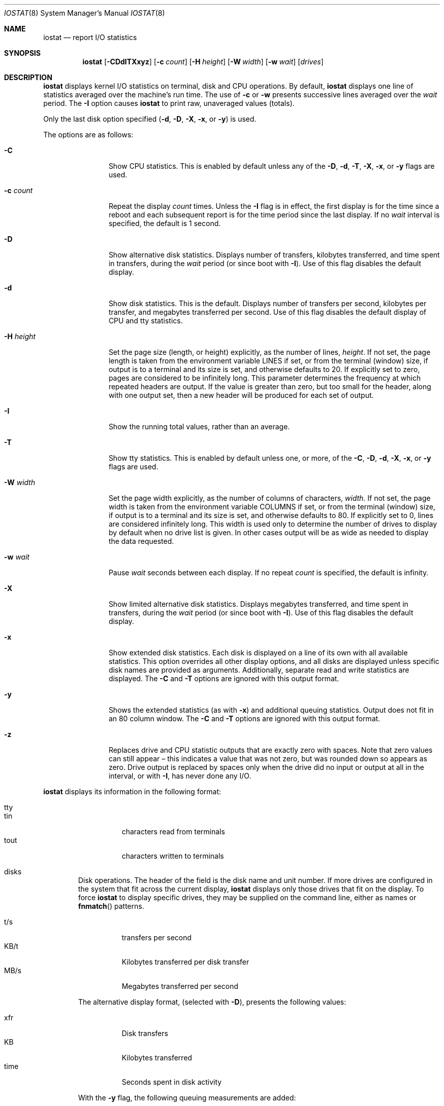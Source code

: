 .\"	$NetBSD: iostat.8,v 1.30 2023/07/28 12:03:33 wiz Exp $
.\"
.\" Copyright (c) 1985, 1991, 1993
.\"	The Regents of the University of California.  All rights reserved.
.\"
.\" Redistribution and use in source and binary forms, with or without
.\" modification, are permitted provided that the following conditions
.\" are met:
.\" 1. Redistributions of source code must retain the above copyright
.\"    notice, this list of conditions and the following disclaimer.
.\" 2. Redistributions in binary form must reproduce the above copyright
.\"    notice, this list of conditions and the following disclaimer in the
.\"    documentation and/or other materials provided with the distribution.
.\" 3. Neither the name of the University nor the names of its contributors
.\"    may be used to endorse or promote products derived from this software
.\"    without specific prior written permission.
.\"
.\" THIS SOFTWARE IS PROVIDED BY THE REGENTS AND CONTRIBUTORS ``AS IS'' AND
.\" ANY EXPRESS OR IMPLIED WARRANTIES, INCLUDING, BUT NOT LIMITED TO, THE
.\" IMPLIED WARRANTIES OF MERCHANTABILITY AND FITNESS FOR A PARTICULAR PURPOSE
.\" ARE DISCLAIMED.  IN NO EVENT SHALL THE REGENTS OR CONTRIBUTORS BE LIABLE
.\" FOR ANY DIRECT, INDIRECT, INCIDENTAL, SPECIAL, EXEMPLARY, OR CONSEQUENTIAL
.\" DAMAGES (INCLUDING, BUT NOT LIMITED TO, PROCUREMENT OF SUBSTITUTE GOODS
.\" OR SERVICES; LOSS OF USE, DATA, OR PROFITS; OR BUSINESS INTERRUPTION)
.\" HOWEVER CAUSED AND ON ANY THEORY OF LIABILITY, WHETHER IN CONTRACT, STRICT
.\" LIABILITY, OR TORT (INCLUDING NEGLIGENCE OR OTHERWISE) ARISING IN ANY WAY
.\" OUT OF THE USE OF THIS SOFTWARE, EVEN IF ADVISED OF THE POSSIBILITY OF
.\" SUCH DAMAGE.
.\"
.\"	from: @(#)iostat.8	8.1 (Berkeley) 6/6/93
.\"
.Dd July 28, 2023
.Dt IOSTAT 8
.Os
.Sh NAME
.Nm iostat
.Nd report I/O statistics
.Sh SYNOPSIS
.Nm
.Op Fl CDdITXxyz
.Op Fl c Ar count
.Op Fl H Ar height
.Op Fl W Ar width
.Op Fl w Ar wait
.Op Ar drives
.Sh DESCRIPTION
.Nm
displays kernel I/O statistics on terminal, disk and CPU operations.
By default,
.Nm
displays one line of statistics averaged over the machine's run time.
The use of
.Fl c
or
.Fl w
presents successive lines averaged over the
.Ar wait
period.
The
.Fl I
option causes
.Nm
to print raw, unaveraged values (totals).
.Pp
Only the last disk option specified
.Fl ( d ,
.Fl D ,
.Fl X ,
.Fl x ,
or
.Fl y )
is used.
.Pp
The options are as follows:
.Bl -tag -width XNXsystemX
.It Fl C
Show CPU statistics.
This is enabled by default unless any of the
.Fl D ,
.Fl d ,
.Fl T ,
.Fl X ,
.Fl x ,
or
.Fl y
flags are used.
.It Fl c Ar count
Repeat the display
.Ar count
times.
Unless the
.Fl I
flag is in effect, the first display is for the time since a reboot and
each subsequent report is for the time period since the last display.
If no
.Ar wait
interval is specified, the default is 1 second.
.It Fl D
Show alternative disk statistics.
Displays
number of transfers,
kilobytes transferred,
and
time spent in transfers,
during the
.Ar wait
period (or since boot with
.Fl I ) .
Use of this flag disables the default display.
.It Fl d
Show disk statistics.
This is the default.
Displays
number of transfers per second,
kilobytes per transfer,
and
megabytes transferred per second.
Use of this flag disables the default display of CPU and tty statistics.
.It Fl H Ar height
Set the page size (length, or height) explicitly, as the number of lines,
.Ar height .
If not set, the page length is taken from the environment variable
.Ev LINES
if set, or from the terminal (window) size, if output is to a terminal
and its size is set,
and otherwise defaults to 20.
If explicitly set to zero, pages are considered to be infinitely long.
This parameter determines the frequency at which repeated headers are output.
If the value is greater than zero, but too small for the header, along with
one output set, then a new header will be produced for each set of output.
.It Fl I
Show the running total values, rather than an average.
.ig ii
.It Fl i
Like
.Fl I
except the totals shown are those since
.Nm
started running, rather than since the system booted.
In this case the first output would necessarily be zero,
so is suppressed.
Consequently this option produces no output if neither
.Fl c
nor
.Fl w
is given.
.ii
.It Fl T
Show tty statistics.
This is enabled by default unless one, or more, of the
.Fl C ,
.Fl D ,
.Fl d ,
.Fl X ,
.Fl x ,
or
.Fl y
flags are used.
.ig uu
.It Fl u
When totals are being shown
.Pq Fl I
.ig ii
.Po or
.Fl i Pc
.ii
include a column after each relevant output column
showing the difference between this output and the previous.
These added columns will be blank in the first displayed output.
.uu
.It Fl W Ar width
Set the page width explicitly, as the number of columns of characters,
.Ar width .
If not set, the page width is taken from the environment variable
.Ev COLUMNS
if set, or from the terminal (window) size, if output is to a terminal
and its size is set,
and otherwise defaults to 80.
If explicitly set to 0, lines are considered infinitely long.
This width is used only to determine the number of drives to display
by default when no drive list is given.
In other cases output will be as wide as needed to display the
data requested.
.It Fl w Ar wait
Pause
.Ar wait
seconds between each display.
If no repeat
.Ar count
is specified, the default is infinity.
.It Fl X
Show limited alternative disk statistics.
Displays megabytes transferred, and time spent in transfers, during the
.Ar wait
period (or since boot with
.Fl I ) .
Use of this flag disables the default display.
.It Fl x
Show extended disk statistics.
Each disk is displayed on a line of its own with all available
statistics.
This option overrides all other display options, and all
disks are displayed unless specific disk names
are provided as arguments.
Additionally, separate read and write statistics are displayed.
The
.Fl C
and
.Fl T
options are ignored with this output format.
.It Fl y
Shows the extended statistics (as with
.Fl x )
and additional queuing statistics.
Output does not fit in an 80 column window.
The
.Fl C
and
.Fl T
options are ignored with this output format.
.It Fl z
Replaces drive and CPU statistic outputs that are exactly zero with spaces.
Note that zero values can still appear \(en this indicates a
value that was not zero, but was rounded down so appears as zero.
Drive output is replaced by spaces only when the drive did no
input or output at all in the interval,
or with
.Fl I ,
has never done any I/O.
.El
.Pp
.Nm
displays its information in the following format:
.Bl -tag -width flag
.It tty
.Bl -tag -width indent -compact
.It tin
characters read from terminals
.It tout
characters written to terminals
.El
.It disks
Disk operations.
The header of the field is the disk name and unit number.
If more drives are configured in the system that fit across the
current display,
.Nm
displays only those drives that fit on the display.
To force
.Nm
to display specific drives, they may be supplied on the command
line, either as names or
.Fn fnmatch
patterns.
.Pp
.Bl -tag -width indent -compact
.It t/s
transfers per second
.It KB/t
Kilobytes transferred per disk transfer
.It MB/s
Megabytes transferred per second
.El
.Pp
The alternative display format, (selected with
.Fl D ) ,
presents the following values:
.Pp
.Bl -tag -width indent -compact
.It xfr
Disk transfers
.It KB
Kilobytes transferred
.It time
Seconds spent in disk activity
.El
.Pp
With the
.Fl y
flag, the following queuing measurements are added:
.Pp
.Bl -tag -width indent -compact
.It wait
Number of I/O requests queued up
.It actv
Number of currently active I/O requests
.It wsvc_t
Average waiting time of an I/O request in milliseconds
.It asvc_t
Average duration of an I/O request in milliseconds
.It wtime
Seconds spent in the waiting queue.
Queuing data might not be available from all drivers
and is then shown as zeros.
.El
.Pp
With the
.Fl X
flag, the following queuing measurements are added:
.Pp
.Bl -tag -width indent -compact
.It MB/s
Megabytes transferred per second
.It time
Seconds spent in disk activity
.El
.It cpu
.Bl -tag -width indent -compact
.It \&us
% of CPU time in user mode
.It \&ni
% of CPU time in user mode running niced processes
.It \&sy
% of CPU time in system mode
.It \&in
% of CPU time in interrupt mode
.It \&id
% of CPU time in idle mode
.El
.Pp
Note that because of rounding, these percentages may
appear to total more or less than 100.
.El
.Sh SEE ALSO
.Xr fstat 1 ,
.Xr netstat 1 ,
.Xr nfsstat 1 ,
.Xr ps 1 ,
.Xr systat 1 ,
.Xr vmstat 1 ,
.Xr fnmatch 3 ,
.Xr pstat 8
.Pp
The sections starting with ``Interpreting system activity'' in
.%T "Installing and Operating 4.3BSD" .
.Sh HISTORY
.Nm
appeared in
.At v6 .
The
.Fl x
option was added in
.Nx 1.4 .
Collection of queuing values and the
.Fl y
option were added in
.Nx 8.0 .
The
.Fl X
option was added in
.Nx 11.0 .
The archaic option format:
.br
.ti +3n
.Nm
.Op Ar drives ...
.Oo Ar wait Oo Ar count Oc Oc
.br
remains supported (the first
.Ar drive
whose name starts with a digit is taken to be the
.Ar wait
period) but is deprecated,
and may be removed in a future version,
so should not be used.
